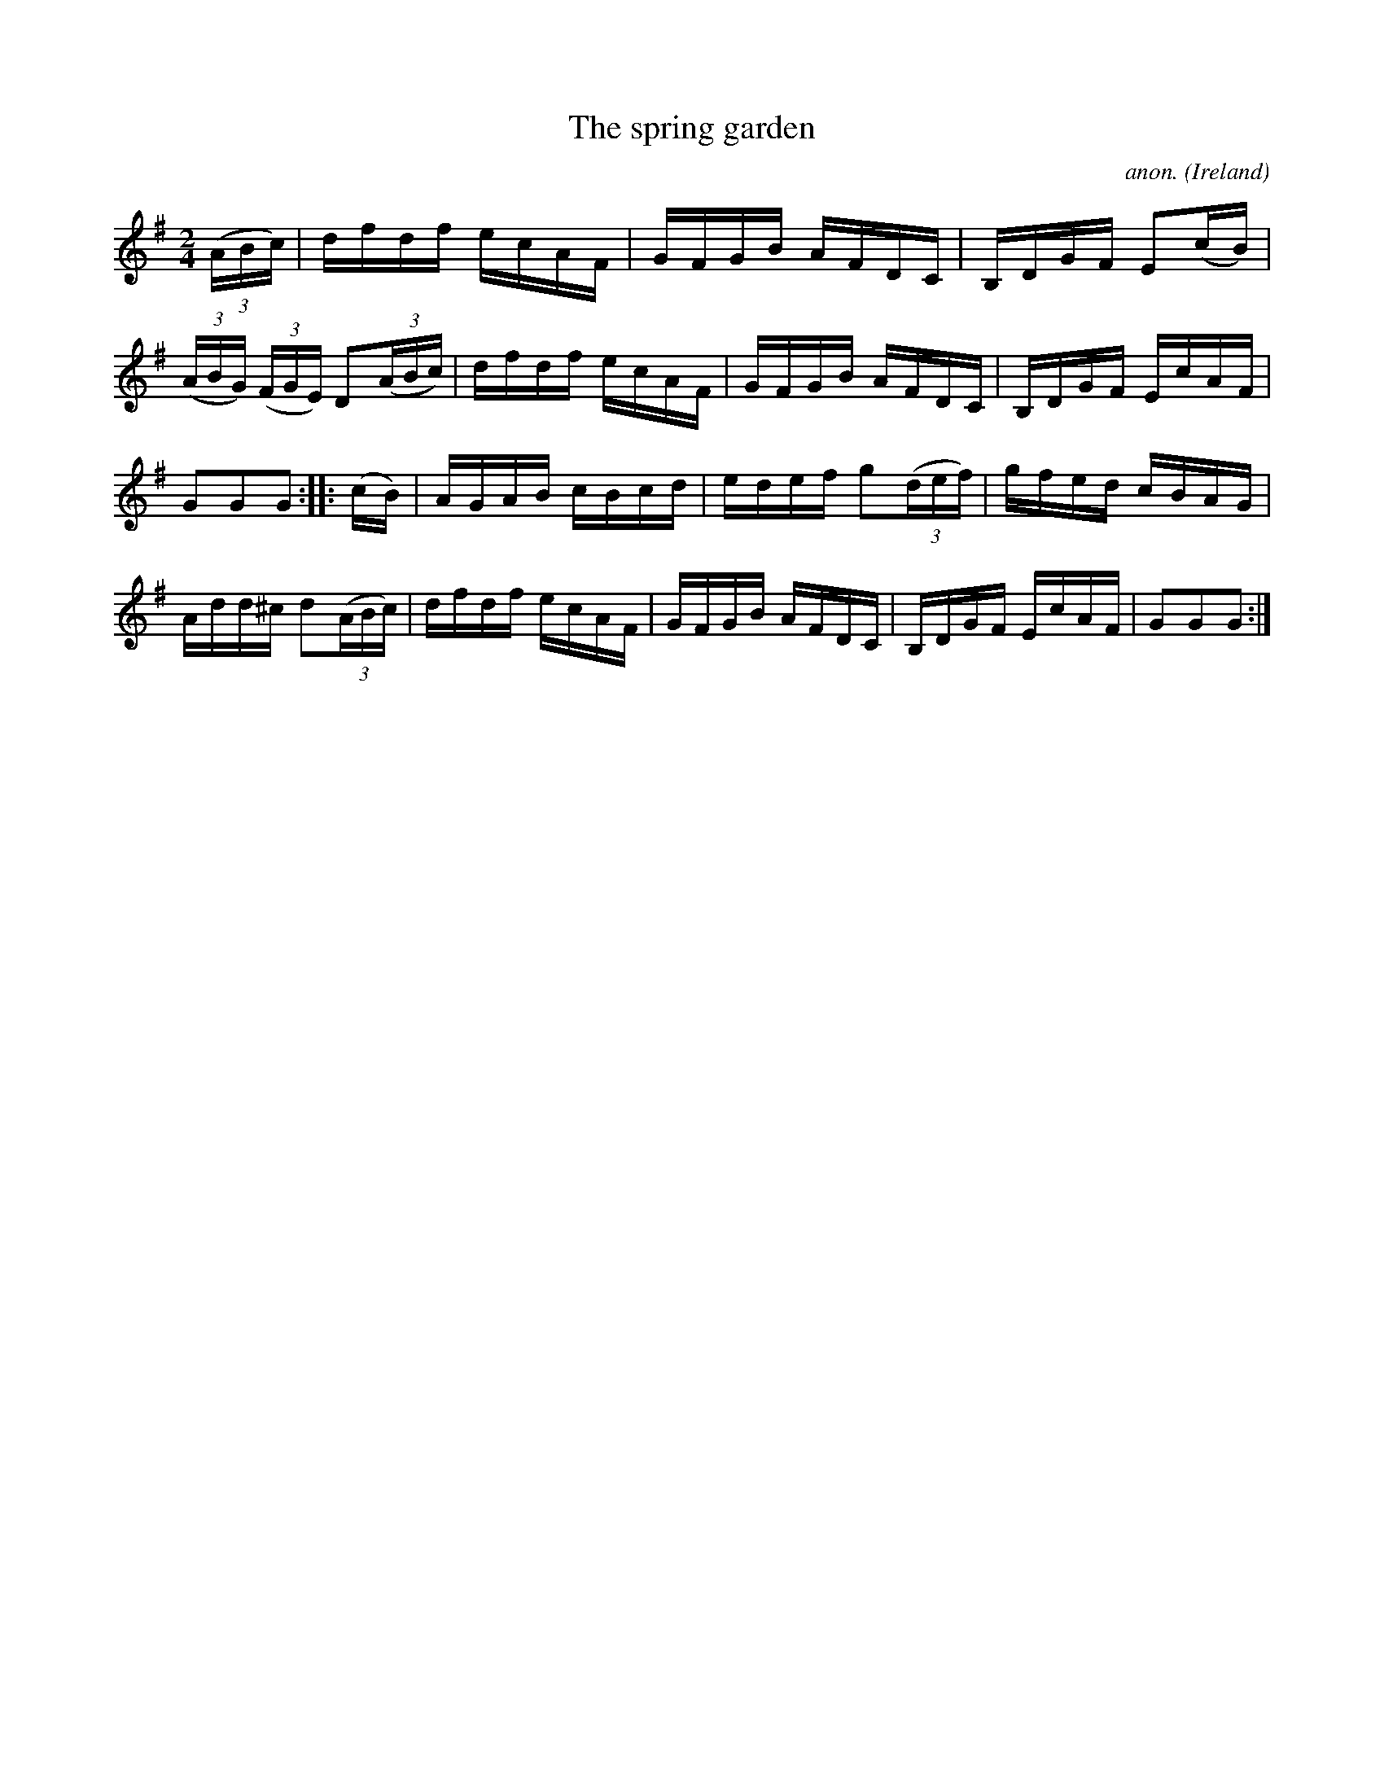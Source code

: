 X:888
T:The spring garden
C:anon.
O:Ireland
B:Francis O'Neill: "The Dance Music of Ireland" (1907) no. 888
R:Hornpipe
M:2/4
L:1/16
K:G
(3(ABc)|dfdf ecAF|GFGB AFDC|B,DGF E2(cB)|(3(ABG) (3(FGE) D2(3(ABc)|dfdf ecAF|GFGB AFDC|B,DGF EcAF|
G2G2G2::(cB)|AGAB cBcd|edef g2(3(def)|gfed cBAG|Add^c d2(3(ABc)|dfdf ecAF|GFGB AFDC|B,DGF EcAF|G2G2G2:|
